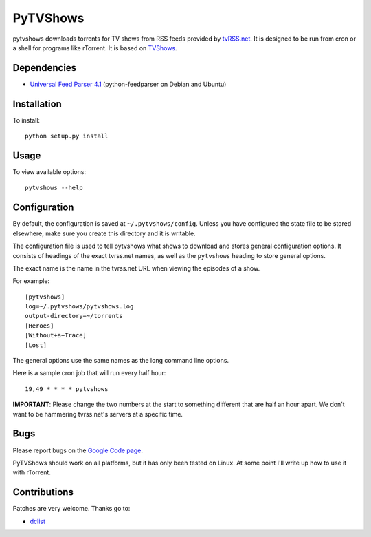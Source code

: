=========
PyTVShows
=========

pytvshows downloads torrents for TV shows from RSS feeds provided by 
`tvRSS.net <http://tvrss.net/>`_. It is designed to be run from cron or a shell 
for programs like rTorrent. It is based on `TVShows 
<http://tvshows.sourceforge.net/>`_.

Dependencies
------------

- `Universal Feed Parser 4.1 <http://www.feedparser.org/>`_ (python-feedparser 
  on Debian and Ubuntu)

Installation
------------

To install::

    python setup.py install

Usage
-----

To view available options::

    pytvshows --help

Configuration
-------------

By default, the configuration is saved at ``~/.pytvshows/config``. Unless you 
have configured the state file to be stored elsewhere, make sure you create
this directory and it is writable.

The configuration file is used to tell pytvshows what shows to download and
stores general configuration options. It consists of headings of the exact
tvrss.net names, as well as the ``pytvshows`` heading to store general options. 

The exact name is the name in the tvrss.net URL when viewing the episodes of a 
show.

For example::

    [pytvshows]
    log=~/.pytvshows/pytvshows.log
    output-directory=~/torrents
    [Heroes]
    [Without+a+Trace]
    [Lost]

The general options use the same names as the long command line options.

Here is a sample cron job that will run every half hour::

    19,49 * * * * pytvshows

**IMPORTANT**: Please change the two numbers at the start to something different
that are half an hour apart. We don't want to be hammering tvrss.net's 
servers at a specific time.

Bugs
----

Please report bugs on the `Google Code page <http://code.google.com/p/pytvshows/>`_.

PyTVShows should work on all platforms, but it has only been tested on Linux. At
some point I'll write up how to use it with rTorrent.

Contributions
-------------

Patches are very welcome. Thanks go to:

- `dclist <https://sourceforge.net/users/dclist/>`_
